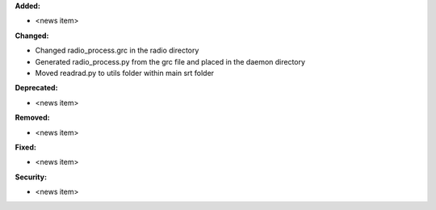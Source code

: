 **Added:**

* <news item>

**Changed:**

* Changed radio_process.grc in the radio directory
* Generated radio_process.py from the grc file and placed in the daemon directory
* Moved readrad.py to utils folder within main srt folder

**Deprecated:**

* <news item>

**Removed:**

* <news item>

**Fixed:**

* <news item>

**Security:**

* <news item>

